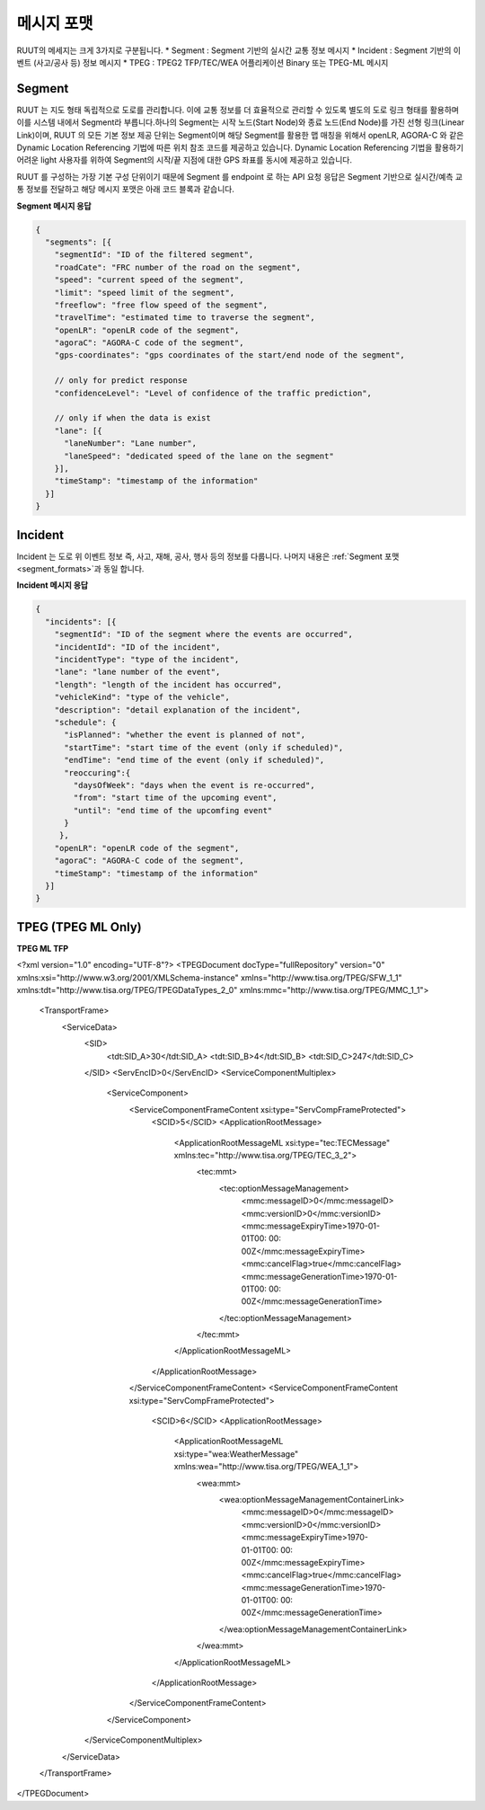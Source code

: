 메시지 포맷
=======================================

.. rst-class:: table-width-fix

.. _message_formats:

RUUT의 메세지는 크게 3가지로 구분됩니다. 
* Segment : Segment 기반의 실시간 교통 정보 메시지
* Incident : Segment 기반의 이벤트 (사고/공사 등) 정보 메시지
* TPEG : TPEG2 TFP/TEC/WEA 어플리케이션 Binary 또는 TPEG-ML 메시지

.. _segment_formats:

Segment
----------------
RUUT 는 지도 형태 독립적으로 도로를 관리합니다. 이에 교통 정보를 더 효율적으로 관리할 수 있도록 별도의 도로 링크 형태를 활용하며 이를 시스템 내에서 Segment라 부릅니다.하나의 Segment는 시작 노드(Start Node)와 종료 노드(End Node)를 가진 선형 링크(Linear Link)이며, RUUT 의 모든 기본 정보 제공 단위는 Segment이며 해당 Segment를 활용한 맵 매칭을 위해서 openLR, AGORA-C 와 같은 Dynamic Location Referencing 기법에 따른 위치 참조 코드를 제공하고 있습니다. Dynamic Location Referencing 기법을 활용하기 어려운 light 사용자를 위하여 Segment의 시작/끝 지점에 대한 GPS 좌표를 동시에 제공하고 있습니다.

RUUT 를 구성하는 가장 기본 구성 단위이기 때문에 Segment 를 endpoint 로 하는 API 요청 응답은 Segment 기반으로 실시간/예측 교통 정보를 전달하고 해당 메시지 포맷은 아래 코드 블록과 같습니다.

**Segment 메시지 응답**

.. code-block:: json

    {
      "segments": [{
        "segmentId": "ID of the filtered segment",
        "roadCate": "FRC number of the road on the segment",
        "speed": "current speed of the segment",
        "limit": "speed limit of the segment",
        "freeflow": "free flow speed of the segment",
        "travelTime": "estimated time to traverse the segment",
        "openLR": "openLR code of the segment",
        "agoraC": "AGORA-C code of the segment",
        "gps-coordinates": "gps coordinates of the start/end node of the segment",

        // only for predict response
        "confidenceLevel": "Level of confidence of the traffic prediction",

        // only if when the data is exist
        "lane": [{
          "laneNumber": "Lane number",
          "laneSpeed": "dedicated speed of the lane on the segment"
        }],
        "timeStamp": "timestamp of the information"
      }]
    }


Incident
---------------------
Incident 는 도로 위 이벤트 정보 즉, 사고, 재해, 공사, 행사 등의 정보를 다룹니다. 나머지 내용은 :ref:`Segment 포맷 <segment_formats>`과 동일 합니다.

**Incident 메시지 응답**

.. code-block:: json

  {
    "incidents": [{
      "segmentId": "ID of the segment where the events are occurred",
      "incidentId": "ID of the incident",
      "incidentType": "type of the incident",
      "lane": "lane number of the event",
      "length": "length of the incident has occurred",
      "vehicleKind": "type of the vehicle",
      "description": "detail explanation of the incident",
      "schedule": {
        "isPlanned": "whether the event is planned of not",
        "startTime": "start time of the event (only if scheduled)",
        "endTime": "end time of the event (only if scheduled)",
        "reoccuring":{
          "daysOfWeek": "days when the event is re-occurred",
          "from": "start time of the upcoming event",
          "until": "end time of the upcomfing event"
        }
       },
      "openLR": "openLR code of the segment",
      "agoraC": "AGORA-C code of the segment",
      "timeStamp": "timestamp of the information"
    }]
  }


TPEG (TPEG ML Only)
---------------------

**TPEG ML TFP**

.. code-block:: json

<?xml version="1.0" encoding="UTF-8"?>
<TPEGDocument docType="fullRepository" version="0" xmlns:xsi="http://www.w3.org/2001/XMLSchema-instance" xmlns="http://www.tisa.org/TPEG/SFW_1_1" xmlns:tdt="http://www.tisa.org/TPEG/TPEGDataTypes_2_0" xmlns:mmc="http://www.tisa.org/TPEG/MMC_1_1">
	<TransportFrame>
		<ServiceData>
			<SID>
				<tdt:SID_A>30</tdt:SID_A>
				<tdt:SID_B>4</tdt:SID_B>
				<tdt:SID_C>247</tdt:SID_C>
			</SID>
			<ServEncID>0</ServEncID>
			<ServiceComponentMultiplex>
				<ServiceComponent>
					<ServiceComponentFrameContent xsi:type="ServCompFrameProtected">
						<SCID>5</SCID>
						<ApplicationRootMessage>
							<ApplicationRootMessageML xsi:type="tec:TECMessage" xmlns:tec="http://www.tisa.org/TPEG/TEC_3_2">
								<tec:mmt>
									<tec:optionMessageManagement>
										<mmc:messageID>0</mmc:messageID>
										<mmc:versionID>0</mmc:versionID>
										<mmc:messageExpiryTime>1970-01-01T00: 00: 00Z</mmc:messageExpiryTime>
										<mmc:cancelFlag>true</mmc:cancelFlag>
										<mmc:messageGenerationTime>1970-01-01T00: 00: 00Z</mmc:messageGenerationTime>
									</tec:optionMessageManagement>
								</tec:mmt>
							</ApplicationRootMessageML>
						</ApplicationRootMessage>
					</ServiceComponentFrameContent>
					<ServiceComponentFrameContent xsi:type="ServCompFrameProtected">
						<SCID>6</SCID>
						<ApplicationRootMessage>
							<ApplicationRootMessageML xsi:type="wea:WeatherMessage" xmlns:wea="http://www.tisa.org/TPEG/WEA_1_1">
								<wea:mmt>
									<wea:optionMessageManagementContainerLink>
										<mmc:messageID>0</mmc:messageID>
										<mmc:versionID>0</mmc:versionID>
										<mmc:messageExpiryTime>1970-01-01T00: 00: 00Z</mmc:messageExpiryTime>
										<mmc:cancelFlag>true</mmc:cancelFlag>
										<mmc:messageGenerationTime>1970-01-01T00: 00: 00Z</mmc:messageGenerationTime>
									</wea:optionMessageManagementContainerLink>
								</wea:mmt>
							</ApplicationRootMessageML>
						</ApplicationRootMessage>
					</ServiceComponentFrameContent>
				</ServiceComponent>
			</ServiceComponentMultiplex>
		</ServiceData>
	</TransportFrame>
</TPEGDocument>
